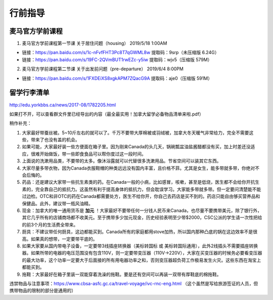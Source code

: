 ﻿行前指导
==================
麦马官方学前课程
-------------------------------------
1. 麦马官方学前课程第一节课 关于居住问题（housing） 2019/5/18 1:00AM 

- 链接：https://pan.baidu.com/s/1c-nFvfFHT3Pc8T7qGWML8w 提取码：9srp（未压缩版 6.24G）
- 链接：https://pan.baidu.com/s/19FC-2QVmBUT1rwEZc-y5iw 提取码：wjv5（压缩版 579M）

2. 麦马官方学前课程第二节课 关于出发前问题（pre-departure） 2019/6/4 8:00PM

- 链接：https://pan.baidu.com/s/1FXDEiXS8xgkAPM7ZQacG9A 提取码：aje0（压缩版 591M）

留学行李清单
------------------------------------------
http://edu.yorkbbs.ca/news/2017-08/1782205.html

如果打不开，可以查看群文件里已经导出的内容（最全最实用！加拿大留学必备物品清单来啦.pdf）

稍作补充：

1. 大家最好带蚕丝被。5~10斤左右的就可以了。千万不要带大厚棉被或羽绒被，加拿大冬天暖气非常给力，完全不需要这些，带来了也没有盖的机会。
2. 如果可能，大家最好装一些方便面在箱子里。因为刚来Canada的头几天，锅碗瓢盆油盐酱醋都没有买，加上时差还没适应，很难开始做饭，带一些即食食品可以帮你度过这一段时间。
3. 上面说的洗漱用品类，不要带的太多。像沐浴露就可以代替很多洗漱用品。节省空间可以装其它东西。
4. 大家尽量多带衣物，因为Canada衣服鞋帽的种类远远没有国内丰富，且价格不菲。尤其是女生，能多带就多带，你绝对不会后悔的。
5. 药品：还是建议大家带一些抗生素类的药。在Canada一般的小病，比如感冒，咳嗽，甚至是低烧，医生都不会给你开抗生素的，完全靠自己的抵抗力。这虽然有利于提高身体的抵抗力，但会耽误学习。大家能多带就多带。但一定要问清楚能不能过边检。OTC和非OTC的药在Canada都需要处方，医生不给你开，你自己去药店是买不到的。药店只能自由够买营养品和保健品。此外，建议带一瓶风油精。
6. 现金：加拿大的唯一通用货币是 **加元** ！大家最好不要带任何一分钱人民币来Canada，也尽量不要携带美元，除了银行外，其它几乎所有的店铺商场都不收美元。至于携带多少加元现金，历史经验表明至少带$2000，CSC公派的学生请一次性把给的前3个月的生活费全带来。
7. 厨具：不建议带任何厨具，这边都能买到。Canada所有的家庭都用stove加热，所以国内那种凸底的锅在这边效率不是很高。如果真的想带，一定要带平底的。
8. 如果大家要从国内带电子设备，一定要带3线插座转换器（美标转国标 或 美标转国际通用），此外2线插头不需要插座转换器。如果所带的电器的电压范围没有包含110V，则一定要带变压器（110V->220V），大家在买变压器的时候务必要看变压器的最大功率，这个功率一定要大于后面接的所有用电器功率之和，否则变压器超负荷工作极易发生火灾。这些东西在淘宝上都能买到。
9. 拖鞋：大家最好在箱子里装一双能穿着洗澡的拖鞋。要是还有空间可以再装一双带有厚鞋底的棉拖鞋。

违禁物品与注意事项：https://www.cbsa-asfc.gc.ca/travel-voyage/ivc-rnc-eng.html （这个虽然是写给旅游签证的人员，但携带物品的限制的部分是通用的）